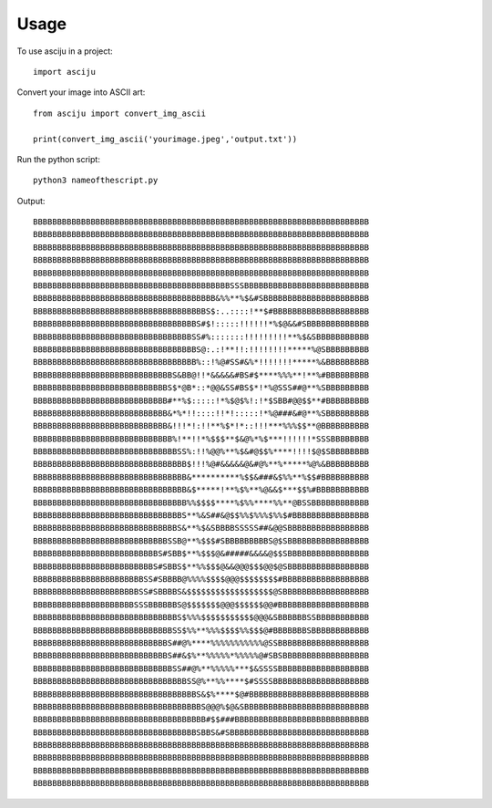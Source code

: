 =====
Usage
=====

To use asciju in a project::

    import asciju


Convert your image into ASCII art::
    
    from asciju import convert_img_ascii

    print(convert_img_ascii('yourimage.jpeg','output.txt'))


Run the python script::

    python3 nameofthescript.py


Output::

    BBBBBBBBBBBBBBBBBBBBBBBBBBBBBBBBBBBBBBBBBBBBBBBBBBBBBBBBBBBBBBBBBBBBBB
    BBBBBBBBBBBBBBBBBBBBBBBBBBBBBBBBBBBBBBBBBBBBBBBBBBBBBBBBBBBBBBBBBBBBBB
    BBBBBBBBBBBBBBBBBBBBBBBBBBBBBBBBBBBBBBBBBBBBBBBBBBBBBBBBBBBBBBBBBBBBBB
    BBBBBBBBBBBBBBBBBBBBBBBBBBBBBBBBBBBBBBBBBBBBBBBBBBBBBBBBBBBBBBBBBBBBBB
    BBBBBBBBBBBBBBBBBBBBBBBBBBBBBBBBBBBBBBBBBBBBBBBBBBBBBBBBBBBBBBBBBBBBBB
    BBBBBBBBBBBBBBBBBBBBBBBBBBBBBBBBBBBBBBBBBSSSBBBBBBBBBBBBBBBBBBBBBBBBBB
    BBBBBBBBBBBBBBBBBBBBBBBBBBBBBBBBBBBBBB&%%**%$&#SBBBBBBBBBBBBBBBBBBBBBB
    BBBBBBBBBBBBBBBBBBBBBBBBBBBBBBBBBBBBS$:..::::!**$#BBBBBBBBBBBBBBBBBBBB
    BBBBBBBBBBBBBBBBBBBBBBBBBBBBBBBBBBS#$!:::::!!!!!!*%$@&&#SBBBBBBBBBBBBB
    BBBBBBBBBBBBBBBBBBBBBBBBBBBBBBBBBSS#%:::::::!!!!!!!!!**%$&SBBBBBBBBBBB
    BBBBBBBBBBBBBBBBBBBBBBBBBBBBBBBBBBS@:.:!**!!:!!!!!!!!*****%@SBBBBBBBBB
    BBBBBBBBBBBBBBBBBBBBBBBBBBBBBBBBBB%::!%@#SS#&%*!!!!!!!*****%&BBBBBBBBB
    BBBBBBBBBBBBBBBBBBBBBBBBBBBBBS&BB@!!*&&&&&#BS#$****%%%**!**%#BBBBBBBBB
    BBBBBBBBBBBBBBBBBBBBBBBBBBBBS$*@B*::*@@&SS#BS$*!*%@SSS##@**%SBBBBBBBBB
    BBBBBBBBBBBBBBBBBBBBBBBBBBBB#**%$:::::!*%$@$%!:!*$SBB#@@$$**#BBBBBBBBB
    BBBBBBBBBBBBBBBBBBBBBBBBBBBB&*%*!!::::!!*!:::::!*%@###&#@**%SBBBBBBBBB
    BBBBBBBBBBBBBBBBBBBBBBBBBBBB&!!!*!:!!**%$*!*::!!!***%%%$$**@BBBBBBBBBB
    BBBBBBBBBBBBBBBBBBBBBBBBBBBBB%!**!!*%$$$**$&@%*%$***!!!!!!*SSSBBBBBBBB
    BBBBBBBBBBBBBBBBBBBBBBBBBBBBBBSS%:!!%@@%**%$&#@$$%****!!!!$@$SBBBBBBBB
    BBBBBBBBBBBBBBBBBBBBBBBBBBBBBBBB$!!!%@#&&&&&@&#@%**%*****%@%&BBBBBBBBB
    BBBBBBBBBBBBBBBBBBBBBBBBBBBBBBBB&**********%$$&###&$%%**%$$#BBBBBBBBBB
    BBBBBBBBBBBBBBBBBBBBBBBBBBBBBBBB&$*****!**%$%**%@&&$***$$%#BBBBBBBBBBB
    BBBBBBBBBBBBBBBBBBBBBBBBBBBBBBBB%%$$$$****%$%%****%%**@BSSBBBBBBBBBBBB
    BBBBBBBBBBBBBBBBBBBBBBBBBBBBBBBS**%&S##&@$$%%$%%%$%%$#BBBBBBBBBBBBBBBB
    BBBBBBBBBBBBBBBBBBBBBBBBBBBBBBS&**%$&SBBBBSSSSS##&@@SBBBBBBBBBBBBBBBBB
    BBBBBBBBBBBBBBBBBBBBBBBBBBBBSSB@**%$$$#SBBBBBBBBBS@$SBBBBBBBBBBBBBBBBB
    BBBBBBBBBBBBBBBBBBBBBBBBBBS#SBB$**%$$$@&#####&&&&@$$SBBBBBBBBBBBBBBBBB
    BBBBBBBBBBBBBBBBBBBBBBBBBS#SBBS$**%%$$$@&&@@@$$$@@$@SBBBBBBBBBBBBBBBBB
    BBBBBBBBBBBBBBBBBBBBBBBSS#SBBBB@%%%%$$$$@@@$$$$$$$$#BBBBBBBBBBBBBBBBBB
    BBBBBBBBBBBBBBBBBBBBBBSS#SBBBBS&$$$$$$$$$$$$$$$$$$@SBBBBBBBBBBBBBBBBBB
    BBBBBBBBBBBBBBBBBBBBBSSSBBBBBBS@$$$$$$$@@@$$$$$$@@#BBBBBBBBBBBBBBBBBBB
    BBBBBBBBBBBBBBBBBBBBBBBBBBBBBBS$%%%$$$$$$$$$$$@@@&SBBBBBBSSBBBBBBBBBBB
    BBBBBBBBBBBBBBBBBBBBBBBBBBBBBSS$%%**%%%$$$$%%$$$@#BBBBBBBSBBBBBBBBBBBB
    BBBBBBBBBBBBBBBBBBBBBBBBBBBBS##@%****%%%%%%%%%%%@SSBBBBBBBBBBBBBBBBBBB
    BBBBBBBBBBBBBBBBBBBBBBBBBBBBS##&$%**%%%%%*%%%%%@#SBSBBBBBBBBBBBBBBBBBB
    BBBBBBBBBBBBBBBBBBBBBBBBBBBBBSS##@%**%%%%%***$&SSSSBBBBBBBBBBBBBBBBBBB
    BBBBBBBBBBBBBBBBBBBBBBBBBBBBBBBBSS@%**%%****$#SSSSBBBBBBBBBBBBBBBBBBBB
    BBBBBBBBBBBBBBBBBBBBBBBBBBBBBBBBBBS&$%****$@#BBBBBBBBBBBBBBBBBBBBBBBBB
    BBBBBBBBBBBBBBBBBBBBBBBBBBBBBBBBBBBS@@@%$@&SBBBBBBBBBBBBBBBBBBBBBBBBBB
    BBBBBBBBBBBBBBBBBBBBBBBBBBBBBBBBBBBB#$$###BBBBBBBBBBBBBBBBBBBBBBBBBBBB
    BBBBBBBBBBBBBBBBBBBBBBBBBBBBBBBBBBSBBS&#SBBBBBBBBBBBBBBBBBBBBBBBBBBBBB
    BBBBBBBBBBBBBBBBBBBBBBBBBBBBBBBBBBBBBBBBBBBBBBBBBBBBBBBBBBBBBBBBBBBBBB
    BBBBBBBBBBBBBBBBBBBBBBBBBBBBBBBBBBBBBBBBBBBBBBBBBBBBBBBBBBBBBBBBBBBBBB
    BBBBBBBBBBBBBBBBBBBBBBBBBBBBBBBBBBBBBBBBBBBBBBBBBBBBBBBBBBBBBBBBBBBBBB
    BBBBBBBBBBBBBBBBBBBBBBBBBBBBBBBBBBBBBBBBBBBBBBBBBBBBBBBBBBBBBBBBBBBBBB